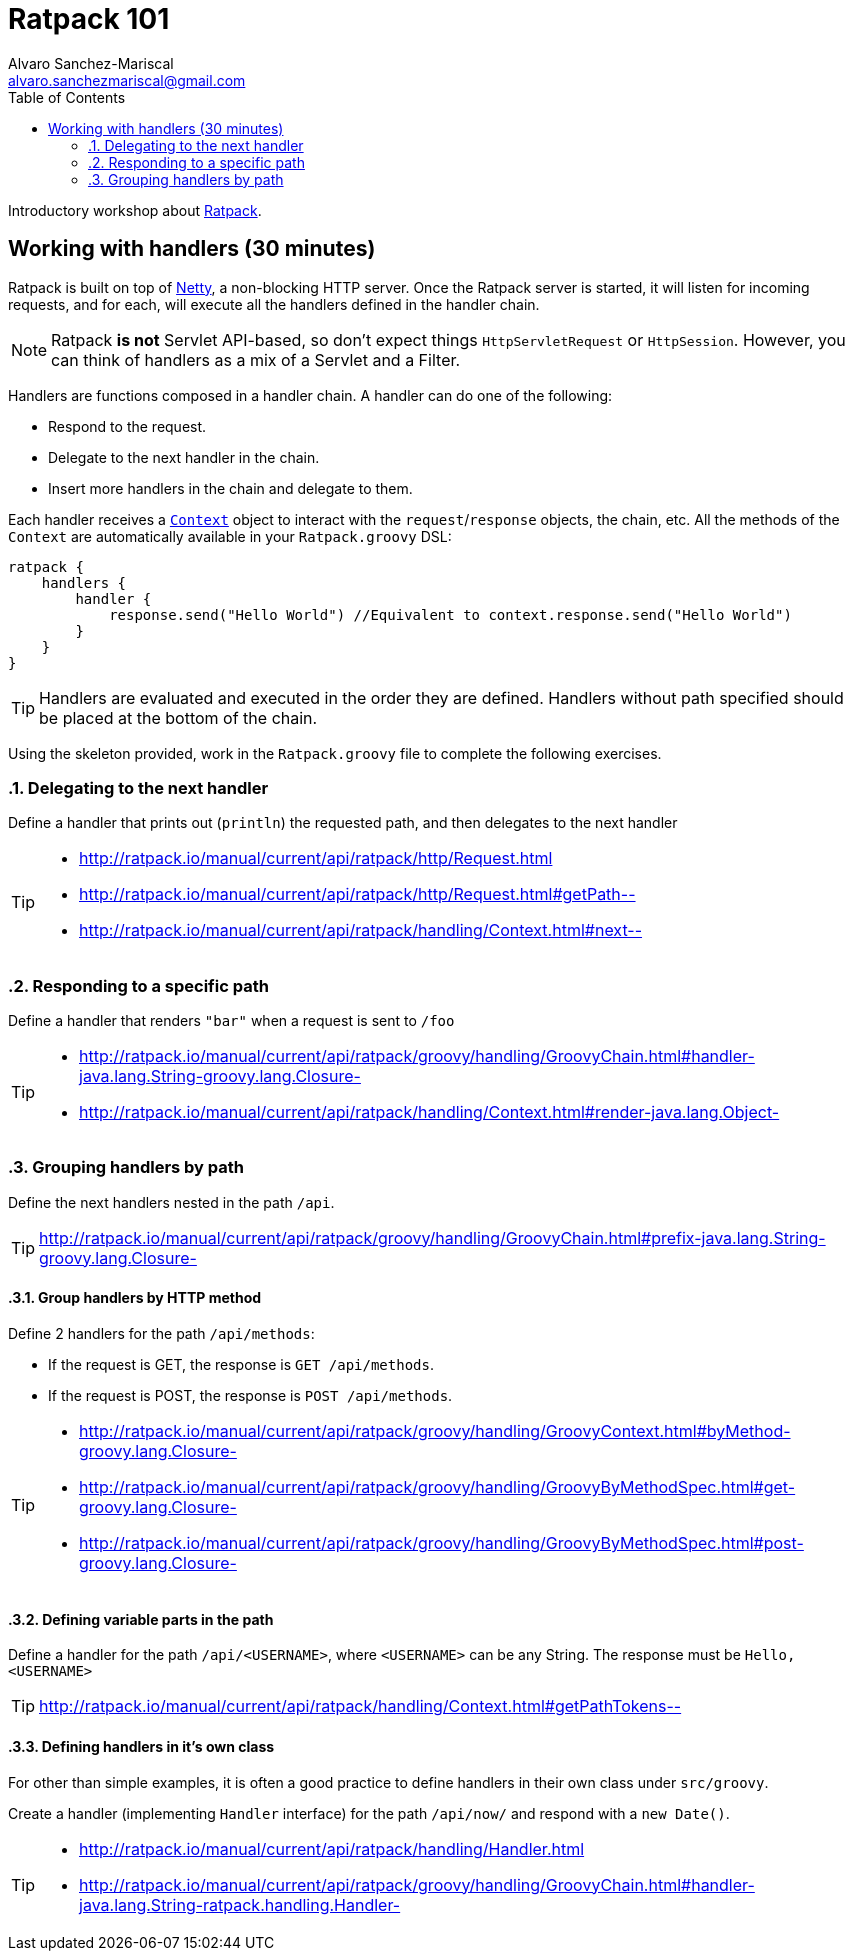 = Ratpack 101
Alvaro Sanchez-Mariscal <alvaro.sanchezmariscal@gmail.com>
:toc: left
:source-highlighter: prettify
:icons: font

Introductory workshop about http://ratpack.io[Ratpack].

== Working with handlers (30 minutes)

Ratpack is built on top of http://netty.io/[Netty], a non-blocking HTTP server. Once the Ratpack server is started, it will listen for incoming requests, and for each, will execute all the handlers defined in the handler chain.

NOTE: Ratpack *is not* Servlet API-based, so don't expect things `HttpServletRequest` or `HttpSession`. However, you can think of handlers as a mix of a Servlet and a Filter.

Handlers are functions composed in a handler chain. A handler can do one of the following:

* Respond to the request.
* Delegate to the next handler in the chain.
* Insert more handlers in the chain and delegate to them.

Each handler receives a http://ratpack.io/manual/current/api/ratpack/handling/Context.html[`Context`] object to interact with the `request`/`response` objects, the chain, etc. All the methods of the `Context` are automatically available in your `Ratpack.groovy` DSL:

[source,groovy]
----
ratpack {
    handlers {
        handler {
            response.send("Hello World") //Equivalent to context.response.send("Hello World")
        }
    }
}
----

TIP: Handlers are evaluated and executed in the order they are defined. Handlers without path specified should be placed at the bottom of the chain.

Using the skeleton provided, work in the `Ratpack.groovy` file to complete the following exercises.

:numbered:

=== Delegating to the next handler

Define a handler that prints out (`println`) the requested path, and then delegates to the next handler

[TIP]
====
* http://ratpack.io/manual/current/api/ratpack/http/Request.html
* http://ratpack.io/manual/current/api/ratpack/http/Request.html#getPath--
* http://ratpack.io/manual/current/api/ratpack/handling/Context.html#next--
====

=== Responding to a specific path

Define a handler that renders `"bar"` when a request is sent to `/foo`

[TIP]
====
* http://ratpack.io/manual/current/api/ratpack/groovy/handling/GroovyChain.html#handler-java.lang.String-groovy.lang.Closure-
* http://ratpack.io/manual/current/api/ratpack/handling/Context.html#render-java.lang.Object-
====

=== Grouping handlers by path

Define the next handlers nested in the path `/api`.

TIP: http://ratpack.io/manual/current/api/ratpack/groovy/handling/GroovyChain.html#prefix-java.lang.String-groovy.lang.Closure-

==== Group handlers by HTTP method

Define 2 handlers for the path `/api/methods`:

* If the request is GET, the response is `GET /api/methods`.
* If the request is POST, the response is `POST /api/methods`.

[TIP]
====
* http://ratpack.io/manual/current/api/ratpack/groovy/handling/GroovyContext.html#byMethod-groovy.lang.Closure-
* http://ratpack.io/manual/current/api/ratpack/groovy/handling/GroovyByMethodSpec.html#get-groovy.lang.Closure-
* http://ratpack.io/manual/current/api/ratpack/groovy/handling/GroovyByMethodSpec.html#post-groovy.lang.Closure-
====

==== Defining variable parts in the path

Define a handler for the path `/api/<USERNAME>`, where `<USERNAME>` can be any String. The response must be `Hello, <USERNAME>`

TIP: http://ratpack.io/manual/current/api/ratpack/handling/Context.html#getPathTokens--

==== Defining handlers in it's own class

For other than simple examples, it is often a good practice to define handlers in their own class under `src/groovy`.

Create a handler (implementing `Handler` interface) for the path `/api/now/` and respond with a `new Date()`.

[TIP]
====
* http://ratpack.io/manual/current/api/ratpack/handling/Handler.html
* http://ratpack.io/manual/current/api/ratpack/groovy/handling/GroovyChain.html#handler-java.lang.String-ratpack.handling.Handler-
====
